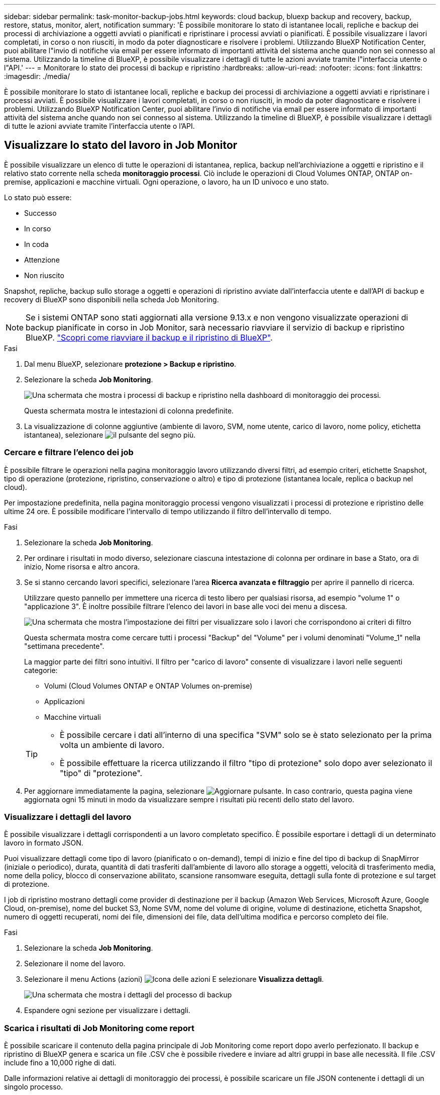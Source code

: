 ---
sidebar: sidebar 
permalink: task-monitor-backup-jobs.html 
keywords: cloud backup, bluexp backup and recovery, backup, restore, status, monitor, alert, notification 
summary: 'È possibile monitorare lo stato di istantanee locali, repliche e backup dei processi di archiviazione a oggetti avviati o pianificati e ripristinare i processi avviati o pianificati. È possibile visualizzare i lavori completati, in corso o non riusciti, in modo da poter diagnosticare e risolvere i problemi. Utilizzando BlueXP Notification Center, puoi abilitare l"invio di notifiche via email per essere informato di importanti attività del sistema anche quando non sei connesso al sistema. Utilizzando la timeline di BlueXP, è possibile visualizzare i dettagli di tutte le azioni avviate tramite l"interfaccia utente o l"API.' 
---
= Monitorare lo stato dei processi di backup e ripristino
:hardbreaks:
:allow-uri-read: 
:nofooter: 
:icons: font
:linkattrs: 
:imagesdir: ./media/


[role="lead"]
È possibile monitorare lo stato di istantanee locali, repliche e backup dei processi di archiviazione a oggetti avviati e ripristinare i processi avviati. È possibile visualizzare i lavori completati, in corso o non riusciti, in modo da poter diagnosticare e risolvere i problemi. Utilizzando BlueXP Notification Center, puoi abilitare l'invio di notifiche via email per essere informato di importanti attività del sistema anche quando non sei connesso al sistema. Utilizzando la timeline di BlueXP, è possibile visualizzare i dettagli di tutte le azioni avviate tramite l'interfaccia utente o l'API.



== Visualizzare lo stato del lavoro in Job Monitor

È possibile visualizzare un elenco di tutte le operazioni di istantanea, replica, backup nell'archiviazione a oggetti e ripristino e il relativo stato corrente nella scheda *monitoraggio processi*. Ciò include le operazioni di Cloud Volumes ONTAP, ONTAP on-premise, applicazioni e macchine virtuali. Ogni operazione, o lavoro, ha un ID univoco e uno stato.

Lo stato può essere:

* Successo
* In corso
* In coda
* Attenzione
* Non riuscito


Snapshot, repliche, backup sullo storage a oggetti e operazioni di ripristino avviate dall'interfaccia utente e dall'API di backup e recovery di BlueXP sono disponibili nella scheda Job Monitoring.


NOTE: Se i sistemi ONTAP sono stati aggiornati alla versione 9.13.x e non vengono visualizzate operazioni di backup pianificate in corso in Job Monitor, sarà necessario riavviare il servizio di backup e ripristino BlueXP. link:reference-restart-backup.html["Scopri come riavviare il backup e il ripristino di BlueXP"].

.Fasi
. Dal menu BlueXP, selezionare *protezione > Backup e ripristino*.
. Selezionare la scheda *Job Monitoring*.
+
image:screenshot_backup_job_monitor.png["Una schermata che mostra i processi di backup e ripristino nella dashboard di monitoraggio dei processi."]

+
Questa schermata mostra le intestazioni di colonna predefinite.

. La visualizzazione di colonne aggiuntive (ambiente di lavoro, SVM, nome utente, carico di lavoro, nome policy, etichetta istantanea), selezionare image:button_plus_sign_round.png["il pulsante del segno più"].




=== Cercare e filtrare l'elenco dei job

È possibile filtrare le operazioni nella pagina monitoraggio lavoro utilizzando diversi filtri, ad esempio criteri, etichette Snapshot, tipo di operazione (protezione, ripristino, conservazione o altro) e tipo di protezione (istantanea locale, replica o backup nel cloud).

Per impostazione predefinita, nella pagina monitoraggio processi vengono visualizzati i processi di protezione e ripristino delle ultime 24 ore. È possibile modificare l'intervallo di tempo utilizzando il filtro dell'intervallo di tempo.

.Fasi
. Selezionare la scheda *Job Monitoring*.
. Per ordinare i risultati in modo diverso, selezionare ciascuna intestazione di colonna per ordinare in base a Stato, ora di inizio, Nome risorsa e altro ancora.
. Se si stanno cercando lavori specifici, selezionare l'area *Ricerca avanzata e filtraggio* per aprire il pannello di ricerca.
+
Utilizzare questo pannello per immettere una ricerca di testo libero per qualsiasi risorsa, ad esempio "volume 1" o "applicazione 3". È inoltre possibile filtrare l'elenco dei lavori in base alle voci dei menu a discesa.

+
image:screenshot_backup_job_monitor_filters.png["Una schermata che mostra l'impostazione dei filtri per visualizzare solo i lavori che corrispondono ai criteri di filtro"]

+
Questa schermata mostra come cercare tutti i processi "Backup" del "Volume" per i volumi denominati "Volume_1" nella "settimana precedente".

+
La maggior parte dei filtri sono intuitivi. Il filtro per "carico di lavoro" consente di visualizzare i lavori nelle seguenti categorie:

+
** Volumi (Cloud Volumes ONTAP e ONTAP Volumes on-premise)
** Applicazioni
** Macchine virtuali


+
[TIP]
====
** È possibile cercare i dati all'interno di una specifica "SVM" solo se è stato selezionato per la prima volta un ambiente di lavoro.
** È possibile effettuare la ricerca utilizzando il filtro "tipo di protezione" solo dopo aver selezionato il "tipo" di "protezione".


====
. Per aggiornare immediatamente la pagina, selezionare image:button_refresh.png["Aggiornare"] pulsante. In caso contrario, questa pagina viene aggiornata ogni 15 minuti in modo da visualizzare sempre i risultati più recenti dello stato del lavoro.




=== Visualizzare i dettagli del lavoro

È possibile visualizzare i dettagli corrispondenti a un lavoro completato specifico. È possibile esportare i dettagli di un determinato lavoro in formato JSON.

Puoi visualizzare dettagli come tipo di lavoro (pianificato o on-demand), tempi di inizio e fine del tipo di backup di SnapMirror (iniziale o periodico), durata, quantità di dati trasferiti dall'ambiente di lavoro allo storage a oggetti, velocità di trasferimento media, nome della policy, blocco di conservazione abilitato, scansione ransomware eseguita, dettagli sulla fonte di protezione e sul target di protezione.

I job di ripristino mostrano dettagli come provider di destinazione per il backup (Amazon Web Services, Microsoft Azure, Google Cloud, on-premise), nome del bucket S3, Nome SVM, nome del volume di origine, volume di destinazione, etichetta Snapshot, numero di oggetti recuperati, nomi dei file, dimensioni dei file, data dell'ultima modifica e percorso completo dei file.

.Fasi
. Selezionare la scheda *Job Monitoring*.
. Selezionare il nome del lavoro.
. Selezionare il menu Actions (azioni) image:icon-action.png["Icona delle azioni"] E selezionare *Visualizza dettagli*.
+
image:screenshot_backup_job_monitor_details2.png["Una schermata che mostra i dettagli del processo di backup"]

. Espandere ogni sezione per visualizzare i dettagli.




=== Scarica i risultati di Job Monitoring come report

È possibile scaricare il contenuto della pagina principale di Job Monitoring come report dopo averlo perfezionato. Il backup e ripristino di BlueXP genera e scarica un file .CSV che è possibile rivedere e inviare ad altri gruppi in base alle necessità. Il file .CSV include fino a 10,000 righe di dati.

Dalle informazioni relative ai dettagli di monitoraggio dei processi, è possibile scaricare un file JSON contenente i dettagli di un singolo processo.

.Fasi
. Selezionare la scheda *Job Monitoring*.
. Per scaricare un file CSV per tutti i lavori, selezionare image:button_download.png["Scarica"] e individuare il file nella directory di download.
. Per scaricare un file JSON per un singolo job, selezionare il menu Actions (azioni) image:icon-action.png["Icona delle azioni"] Per il lavoro, selezionare *Download JSON file* e individuare il file nella directory di download.




== Esaminare i processi di conservazione (ciclo di vita del backup)

Il monitoraggio dei flussi di conservazione (o _ciclo di vita del backup_) consente di ottenere la completezza, la responsabilità e la sicurezza dei backup durante le verifiche. Per tenere traccia del ciclo di vita del backup, è possibile identificare la scadenza di tutte le copie di backup.

Un processo di ciclo di vita di backup tiene traccia di tutte le copie Snapshot che vengono eliminate o nella coda da eliminare. A partire da ONTAP 9,13, è possibile esaminare tutti i tipi di lavoro denominati "conservazione" nella pagina monitoraggio processi.

Il tipo di lavoro "conservazione" acquisisce tutti i processi di eliminazione Snapshot avviati su un volume protetto dal backup e recovery di BlueXP.

.Fasi
. Selezionare la scheda *Job Monitoring*.
. Selezionare l'area *Advanced Search & Filtering* (Ricerca e filtraggio avanzati) per aprire il pannello Search (Cerca).
. Selezionare "conservazione" come tipo di lavoro.




== Esaminare gli avvisi di backup e ripristino in BlueXP Notification Center

BlueXP Notification Center tiene traccia dell'avanzamento dei processi di backup e ripristino avviati, in modo da verificare se l'operazione è stata eseguita correttamente.

Oltre a visualizzare gli avvisi nel Centro notifiche, è possibile configurare BlueXP in modo che invii alcuni tipi di notifiche via email come avvisi, in modo da essere informato di importanti attività del sistema anche quando non si è connessi al sistema. https://docs.netapp.com/us-en/bluexp-setup-admin/task-monitor-cm-operations.html["Scopri di più sul Centro notifiche e su come inviare e-mail di avviso per i processi di backup e ripristino"^].

Il Centro notifiche visualizza numerosi eventi di istantanea, replica, backup nel cloud e ripristino, ma solo determinati eventi attivano avvisi e-mail:

[cols="1,2,1,1"]
|===
| Tipo di operazione | Evento | Livello di avviso | E-mail inviata 


| Attivazione | Attivazione backup e ripristino non riuscita per l'ambiente di lavoro | Errore | Sì 


| Attivazione | La modifica di backup e ripristino non è riuscita per l'ambiente di lavoro | Errore | Sì 


| Snapshot locale | Errore del processo di creazione di snapshot ad-hoc di backup e recovery di BlueXP | Errore | Sì 


| Replica | Errore del processo di replica ad-hoc di backup e recovery di BlueXP | Errore | Sì 


| Replica | Errore del processo di pausa del backup e recovery di BlueXP | Errore | No 


| Replica | Guasto al lavoro di freno di replica del backup e recovery di BlueXP | Errore | No 


| Replica | Errore del processo di risincronizzazione della replica di backup e recovery di BlueXP | Errore | No 


| Replica | La replica di backup e recovery di BlueXP arresta il guasto al processo | Errore | No 


| Replica | Errore durante la risincronizzazione inversa del processo di backup e recovery di BlueXP | Errore | Sì 


| Replica | La replica di backup e recovery di BlueXP elimina l'errore del processo | Errore | Sì 
|===

NOTE: A partire da ONTAP 9.13.0, tutti gli avvisi vengono visualizzati per i sistemi Cloud Volumes ONTAP e ONTAP on-premise. Per i sistemi con Cloud Volumes ONTAP 9.13.0 e on-premise ONTAP, viene visualizzato solo l'avviso relativo al completamento del processo di ripristino, ma con avvisi.

Per impostazione predefinita, gli account Admins di BlueXP ricevono e-mail per tutti gli avvisi "critici" e "raccomandati". Per impostazione predefinita, tutti gli altri utenti e destinatari non ricevono alcuna notifica e-mail. Le e-mail possono essere inviate a qualsiasi utente BlueXP che fa parte del tuo NetApp Cloud account o a qualsiasi altro destinatario che abbia bisogno di conoscere l'attività di backup e ripristino.

Per ricevere gli avvisi e-mail di backup e ripristino di BlueXP, è necessario selezionare i tipi di severità della notifica "critico", "Avviso" e "errore" nella pagina Impostazioni avvisi e notifiche.

https://docs.netapp.com/us-en/bluexp-setup-admin/task-monitor-cm-operations.html["Scopri come inviare e-mail di avviso per i processi di backup e ripristino"^].

.Fasi
. Dalla barra dei menu di BlueXP, selezionare (image:icon_bell.png["campanello di notifica"]).
. Esaminare le notifiche.




== Esaminare l'attività operativa nella timeline di BlueXP

È possibile visualizzare i dettagli delle operazioni di backup e ripristino per ulteriori analisi nella cronologia di BlueXP. La Timeline di BlueXP fornisce informazioni dettagliate su ciascun evento, avviato dall'utente o dal sistema, e mostra le azioni avviate nell'interfaccia utente o tramite l'API.

https://docs.netapp.com/us-en/cloud-manager-setup-admin/task-monitor-cm-operations.html["Scopri le differenze tra la cronologia e il centro di notifica"^].
